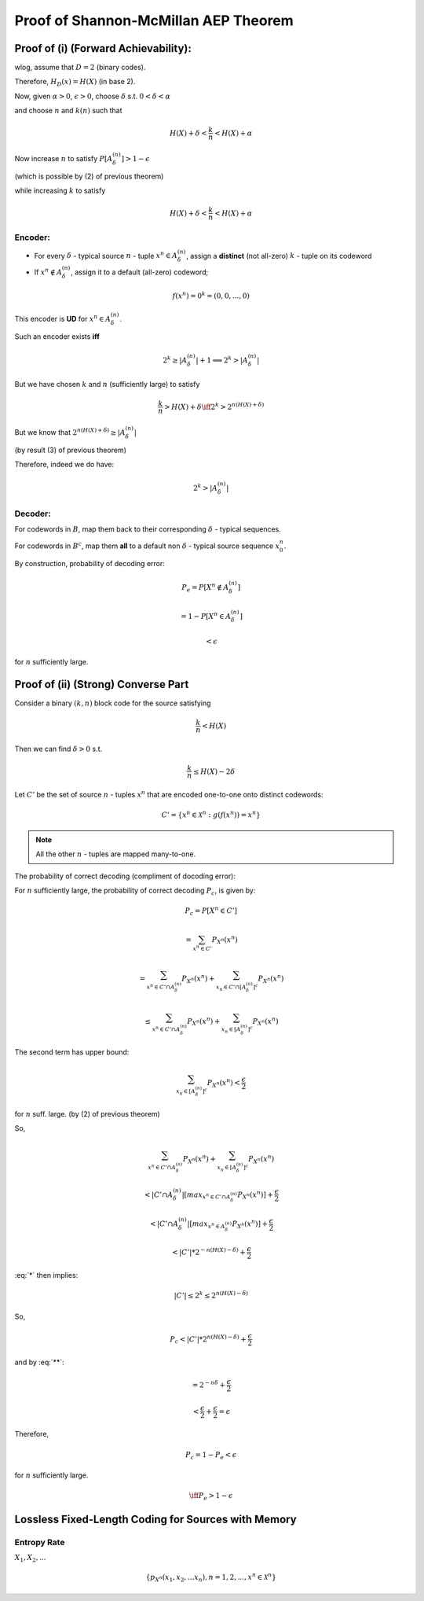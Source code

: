 *************************************
Proof of Shannon-McMillan AEP Theorem
*************************************
Proof of (i) (Forward Achievability):
=====================================
wlog, assume that :math:`D=2` (binary codes).

Therefore, :math:`H_D(x)=H(X)` (in base 2).

Now, given :math:`\alpha>0`, :math:`\epsilon>0`, choose :math:`\delta` s.t. :math:`0<\delta<\alpha`

and choose :math:`n` and :math:`k(n)` such that

.. math::
	H(X)+\delta<\frac{k}{n}<H(X)+\alpha

Now increase :math:`n` to satisfy :math:`P[A_\delta^{(n)}]>1-\epsilon`

(which is possible by (2) of previous theorem)

while increasing :math:`k` to satisfy

.. math::
	H(X)+\delta<\frac{k}{n}<H(X)+\alpha

Encoder:
--------

.. image:: .static/09-30-1.jpg
	:width: 80%

* For every :math:`\delta` - typical source :math:`n` - tuple :math:`x^n \in A_\delta^{(n)}`, assign a **distinct** (not all-zero) :math:`k` - tuple on its codeword
* If :math:`x^n \notin A_\delta^{(n)}`, assign it to a default (all-zero) codeword;

.. math::
	f(x^n) = 0^k = (0,0,...,0)

This encoder is **UD** for :math:`x^n \in A_\delta^{(n)}`.

Such an encoder exists **iff**

.. math::
	2^k \geq |A_\delta^{(n)}|+1 \implies 2^k > |A_\delta^{(n)}|

But we have chosen :math:`k` and :math:`n` (sufficiently large) to satisfy

.. math::
	\frac{k}{n} > H(X)+\delta \iff 2^k > 2^{n(H(X)+\delta)}

But we know that :math:`2^{n(H(X)+\delta)} \geq |A_\delta^{(n)}|`

(by result (3) of previous theorem)

Therefore, indeed we do have:

.. math::
	2^k > |A_\delta^{(n)}|

Decoder:
--------
For codewords in :math:`B`, map them back to their corresponding :math:`\delta` - typical sequences.

For codewords in :math:`B^c`, map them **all** to a default non :math:`\delta` - typical source sequence :math:`x_0^n`.

By construction, probability of decoding error:

.. math::
	P_e = P[X^n \notin A_\delta^{(n)}]

	= 1-P[X^n \in A_\delta^{(n)}]

	< \epsilon

for :math:`n` sufficiently large.

Proof of (ii) (Strong) Converse Part
====================================
Consider a binary :math:`(k,n)` block code for the source satisfying

.. math::
	\frac{k}{n} < H(X)

Then we can find :math:`\delta>0` s.t.

.. math::
	\frac{k}{n} \leq H(X)-2\delta

.. math::
	:label: *

	\implies 2^k = \text{# of possible codewords }\leq 2^{n(H(X)-2\delta)}

Let :math:`C'` be the set of source :math:`n` - tuples :math:`x^n` that are encoded one-to-one onto distinct codewords:

.. math::
	C'=\{x^n\in\mathcal X^n:g(f(x^n))=x^n\}

.. note::
	All the other :math:`n` - tuples are mapped many-to-one.

The probability of correct decoding (compliment of docoding error):

For :math:`n` sufficiently large, the probability of correct decoding :math:`P_c`, is given by:

.. math::
	P_c=P[X^n \in C']

	= \sum_{x^n \in C'} P_{X^n}(x^n)

	= \sum_{x^n \in C'\cap A_\delta^{(n)}} P_{X^n}(x^n) + \sum_{x_n \in C' \cap [A_\delta^{(n)}]^c} P_{X^n}(x^n)

	\leq \sum_{x^n \in C'\cap A_\delta^{(n)}}P_{X^n}(x^n) + \sum_{x_n \in [A_\delta^{(n)}]^c} P_{X^n}(x^n)

The second term has upper bound:

.. math::
	\sum_{x_n \in [A_\delta^{(n)}]^c} P_{X^n}(x^n) < \frac{\epsilon}{2}

for :math:`n` suff. large. (by (2) of previous theorem)

So, 

.. math::
	\sum_{x^n \in C'\cap A_\delta^{(n)}}P_{X^n}(x^n) + \sum_{x_n \in [A_\delta^{(n)}]^c} P_{X^n}(x^n)

	< |C'\cap A_\delta^{(n)}|[max_{x^n\in C'\cap A_\delta^{(n)}}P_{X^n}(x^n)] + \frac{\epsilon}{2}

	< |C'\cap A_\delta^{(n)}|[max_{x^n\in A_\delta^{(n)}}P_{X^n}(x^n)] + \frac{\epsilon}{2}

	< |C'|*2^{-n(H(X)-\delta)} + \frac{\epsilon}{2}

:eq:`*` then implies:

.. math::
	|C'| \leq 2^k \leq 2^{n(H(X)-\delta)}

.. math::
	:label: **

	\implies |C'| \leq 2^{n(H(X)-\delta)}

So,

.. math::
	P_c < |C'|*2^{n(H(X)-\delta)} + \frac{\epsilon}{2}

and by :eq:`**`:

.. math::
	= 2^{-n\delta}+\frac{\epsilon}{2}

	< \frac{\epsilon}{2} + \frac{\epsilon}{2} = \epsilon

Therefore,

.. math::
	P_c = 1-P_e < \epsilon

for :math:`n` sufficiently large.

.. math::
	\iff P_e > 1-\epsilon

Lossless Fixed-Length Coding for Sources with Memory
====================================================
Entropy Rate
------------
:math:`X_1,X_2,...`

.. math::
	\{p_{X^n}(x_1,x_2,...x_n), n=1,2,..., x^n \in \mathcal X^n\}
